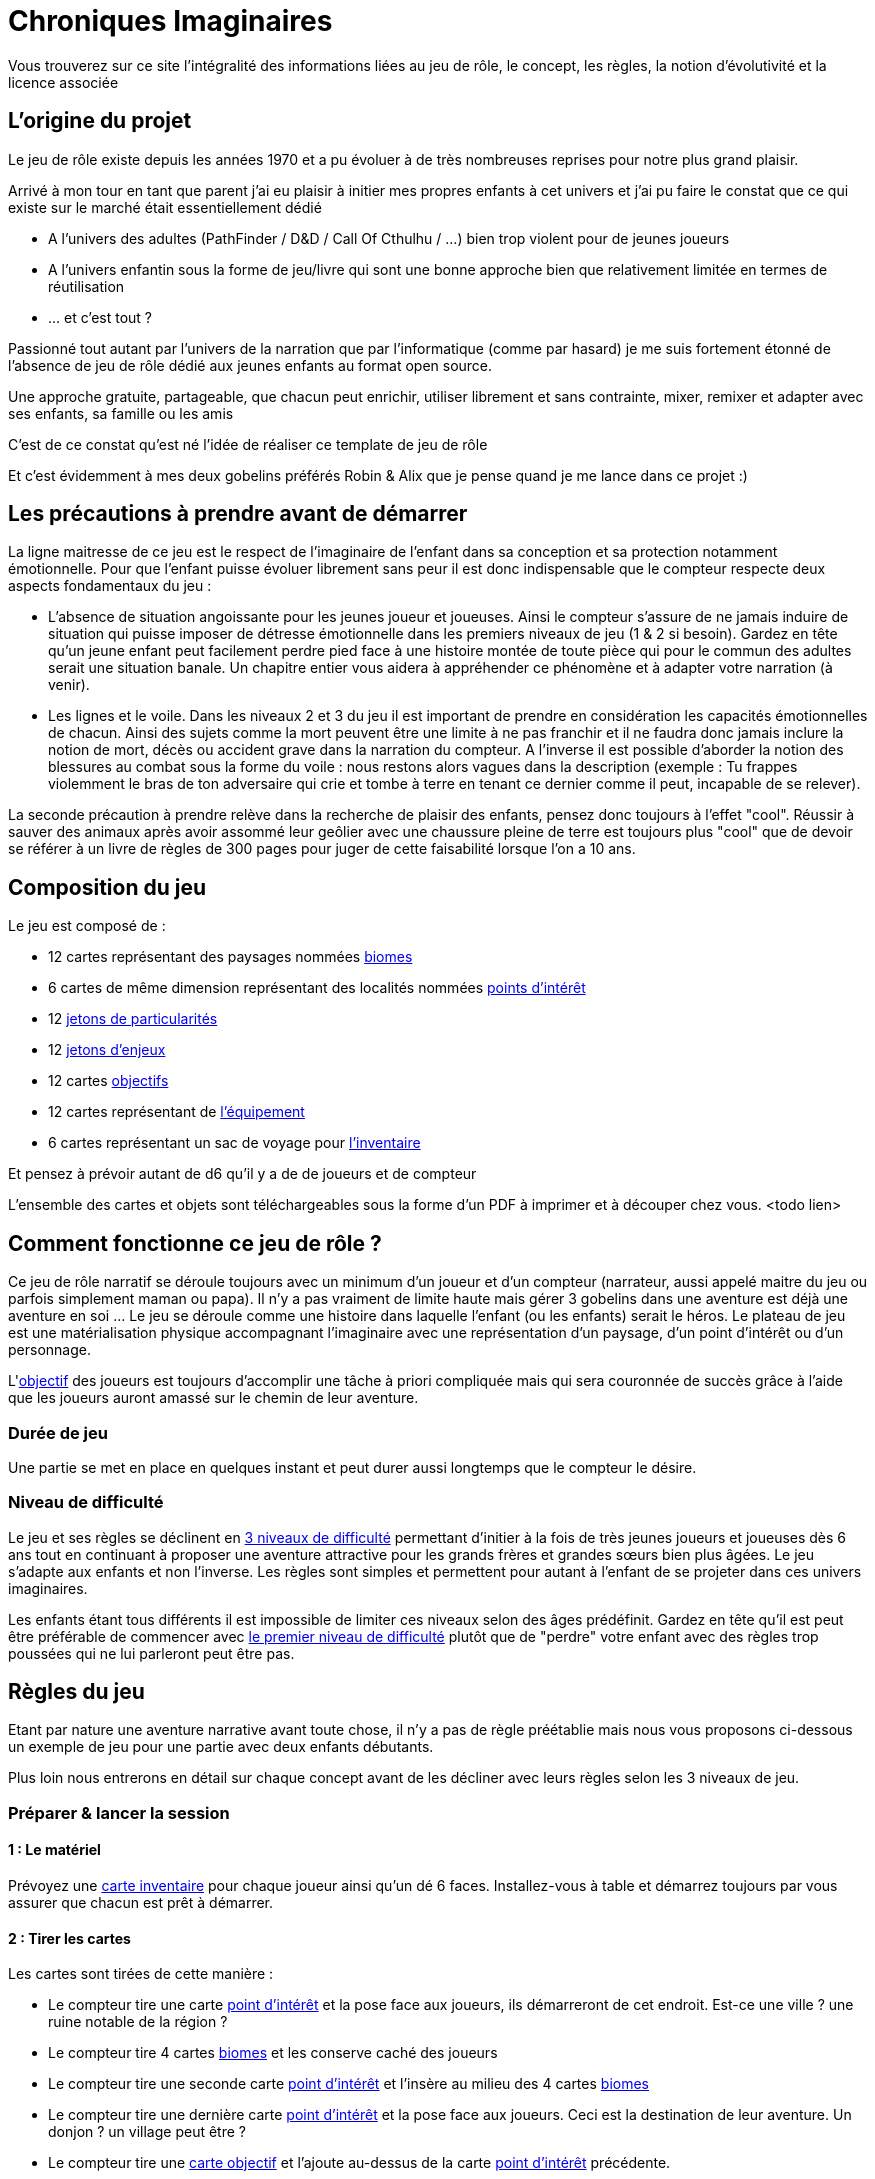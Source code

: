 = Chroniques Imaginaires

Vous trouverez sur ce site l'intégralité des informations liées au jeu de rôle, le concept, les règles, la notion d'évolutivité et la licence associée 

:toc:

== L'origine du projet

Le jeu de rôle existe depuis les années 1970 et a pu évoluer à de très nombreuses reprises pour notre plus grand plaisir.

Arrivé à mon tour en tant que parent j'ai eu plaisir à initier mes propres enfants à cet univers et j'ai pu faire le constat que ce qui existe sur le marché était essentiellement dédié 

 * A l'univers des adultes (PathFinder / D&D / Call Of Cthulhu / ...) bien trop violent pour de jeunes joueurs
 * A l'univers enfantin sous la forme de jeu/livre qui sont une bonne approche bien que relativement limitée en termes de réutilisation
 * ... et c'est tout ?

Passionné tout autant par l'univers de la narration que par l'informatique (comme par hasard) je me suis fortement étonné de l'absence de jeu de rôle dédié aux jeunes enfants au format open source. 

Une approche gratuite, partageable, que chacun peut enrichir, utiliser librement et sans contrainte, mixer, remixer et adapter avec ses enfants, sa famille ou les amis 

C'est de ce constat qu'est né l'idée de réaliser ce template de jeu de rôle

Et c'est évidemment à mes deux gobelins préférés Robin & Alix que je pense quand je me lance dans ce projet :) 

== Les précautions à prendre avant de démarrer

La ligne maitresse de ce jeu est le respect de l'imaginaire de l'enfant dans sa conception et sa protection notamment émotionnelle. Pour que l'enfant puisse évoluer librement sans peur il est donc indispensable que le compteur respecte deux aspects fondamentaux du jeu : 

 * L'absence de situation angoissante pour les jeunes joueur et joueuses. Ainsi le compteur s'assure de ne jamais induire de situation qui puisse imposer de détresse émotionnelle dans les premiers niveaux de jeu (1 & 2 si besoin). Gardez en tête qu'un jeune enfant peut facilement perdre pied face à une histoire montée de toute pièce qui pour le commun des adultes serait une situation banale. Un chapitre entier vous aidera à appréhender ce phénomène et à adapter votre narration (à venir). 
 * Les lignes et le voile. Dans les niveaux 2 et 3 du jeu il est important de prendre en considération les capacités émotionnelles de chacun. Ainsi des sujets comme la mort peuvent être une limite à ne pas franchir et il ne faudra donc jamais inclure la notion de mort, décès ou accident grave dans la narration du compteur. A l'inverse il est possible d'aborder la notion des blessures au combat sous la forme du voile : nous restons alors vagues dans la description (exemple : Tu frappes violemment le bras de ton adversaire qui crie et tombe à terre en tenant ce dernier comme il peut, incapable de se relever).

La seconde précaution à prendre relève dans la recherche de plaisir des enfants, pensez donc toujours à l'effet "cool". Réussir à sauver des animaux après avoir assommé leur geôlier avec une chaussure pleine de terre est toujours plus "cool" que de devoir se référer à un livre de règles de 300 pages pour juger de cette faisabilité lorsque l'on a 10 ans. 

== Composition du jeu

Le jeu est composé de : 

 * 12 cartes représentant des paysages nommées <<biomes,biomes>>
 * 6 cartes de même dimension représentant des localités nommées <<point-interet, points d'intérêt>>
 * 12 <<jeton-particularite,jetons de particularités>>
 * 12 <<jeton-enjeu,jetons d'enjeux>>
 * 12 cartes <<objectif,objectifs>>
 * 12 cartes représentant de <<inventaire,l'équipement>>
 * 6 cartes représentant un sac de voyage pour <<inventaire,l'inventaire>>

Et pensez à prévoir autant de d6 qu'il y a de de joueurs et de compteur
 
L'ensemble des cartes et objets sont téléchargeables sous la forme d'un PDF à imprimer et à découper chez vous. <todo lien> 
 
== Comment fonctionne ce jeu de rôle ?

Ce jeu de rôle narratif se déroule toujours avec un minimum d'un joueur et d'un compteur (narrateur, aussi appelé maitre du jeu ou parfois simplement maman ou papa). Il n'y a pas vraiment de limite haute mais gérer 3 gobelins dans une aventure est déjà une aventure en soi ... Le jeu se déroule comme une histoire dans laquelle l'enfant (ou les enfants) serait le héros. Le plateau de jeu est une matérialisation physique accompagnant l’imaginaire avec une représentation d'un paysage, d'un point d'intérêt ou d'un personnage.

L'<<objectif, objectif>> des joueurs est toujours d'accomplir une tâche à priori compliquée mais qui sera couronnée de succès grâce à l'aide que les joueurs auront amassé sur le chemin de leur aventure.

=== Durée de jeu

Une partie se met en place en quelques instant et peut durer aussi longtemps que le compteur le désire. 

=== Niveau de difficulté

Le jeu et ses règles se déclinent en <<difficulte,3 niveaux de difficulté>> permettant d'initier à la fois de très jeunes joueurs et joueuses dès 6 ans tout en continuant à proposer une aventure attractive pour les grands frères et grandes sœurs bien plus âgées. Le jeu s'adapte aux enfants et non l'inverse. Les règles sont simples et permettent pour autant à l'enfant de se projeter dans ces univers imaginaires.

Les enfants étant tous différents il est impossible de limiter ces niveaux selon des âges prédéfinit. Gardez en tête qu'il est peut être préférable de commencer avec <<difficulte,le premier niveau de difficulté>> plutôt que de "perdre" votre enfant avec des règles trop poussées qui ne lui parleront peut être pas.

== Règles du jeu

Etant par nature une aventure narrative avant toute chose, il n'y a pas de règle préétablie mais nous vous proposons ci-dessous un exemple de jeu pour une partie avec deux enfants débutants.

Plus loin nous entrerons en détail sur chaque concept avant de les décliner avec leurs règles selon les 3 niveaux de jeu.

=== Préparer & lancer la session

==== 1 : Le matériel

Prévoyez une <<inventaire, carte inventaire>> pour chaque joueur ainsi qu'un dé 6 faces. Installez-vous à table et démarrez toujours par vous assurer que chacun est prêt à démarrer.

==== 2 : Tirer les cartes

Les cartes sont tirées de cette manière : 

* Le compteur tire une carte <<point-interet,point d'intérêt>> et la pose face aux joueurs, ils démarreront de cet endroit. Est-ce une ville ? une ruine notable de la région ? 
* Le compteur tire 4 cartes <<biomes, biomes>> et les conserve caché des joueurs
* Le compteur tire une seconde carte <<point-interet,point d'intérêt>> et l'insère au milieu des 4 cartes <<biomes,biomes>>
* Le compteur tire une dernière carte <<point-interet,point d'intérêt>> et la pose face aux joueurs. Ceci est la destination de leur aventure. Un donjon ? un village peut être ? 
* Le compteur tire une <<objectif,carte objectif>> et l'ajoute au-dessus de la carte <<point-interet,point d'intérêt>> précédente. 

==== 3 : Démarrer la narration

Le jeu démarre déjà. Selon la localisation de départ ils seront enfants de paysans ou bien filles et fils de chevalier. A vous de voir mais une chose est certaine : ils sont sur le point de traverser l'inconnu pour atteindre leur <<objectif,objectif>> !

Sitôt que les héros s'élancent dans l'inconnu vous révélez l'une des cartes cachées toujours dans les mains du narrateur et vous complétez avec un <<jeton-particularite,jeton de particularité>> du lieu et un <<jeton-enjeu,jeton d'enjeu>> tous deux tirés au sort que vous révélés dans la foulée 

Ces cartes et jetons sont placés sur la table sous la forme d'un cheminement qui, au fur et à mesure permettront aux héros d'arriver physiquement à la dernière carte : leur <<objectif,objectif>>

[[resolution]]
=== 4 : Résolution des étapes

A chaque passage sur une carte <<biomes,biome>> les héros doivent résoudre une énigme, une situation que vous leur exposerez.

Chaque tentative de résolution se valide avec un lancer de dé

 * Tir 1-2 : échec de la tentative, il faut tenter autre chose
 * Tir 3-4 : succès de la tentative, vous pouvez poursuivre l'aventure
 * Tir 5-6 : succès critique, vous obtenez un objet tiré au hasard à placer dans votre inventaire

 Exemple : Face à un ogre qui bloque le passage d'un pont en demandant du poisson pour laisser passer, nos aventuriers décident de l'amadouer et font un premier jet d'une valeur de 1. L'ogre les regarde en rigolant et leur dit qu'il a bien trop faim pour les laisser passer sans contrepartie. Seconde tentative différente, cette fois s’ils tirent un 5 sur une diversion de la part d'un joueur doublé d'un 3 du second joueur pour tenter de se faufiler derrière l'ogre pour le chatouiller. Cette fois ça marche ! Mort de rire l'ogre ne peut empêcher nos amis de franchir le pont ce qu'ils font sans se faire prier. En quittant le pont le premier joueur en profite pour ramasser un objet laissé tomber par le troll. Un objet qui lui sera certainement utile plus tard.

=== 5 : Usage de l'inventaire

Les objets ramassés sont à usage unique en principe mais cette règle est laissée à la discrétion du compteur. Ils sont utilisables quand les joueurs le souhaitent sans restriction particulière. Cela peut les aider à se sortir de situation à priori sans issue.

Par défaut l'inventaire des joueurs est limité à 5 emplacements. Largement suffisant pour triompher.

=== 6 : Les étapes des <<point-interet,points d'intérêt>>

Ces étapes intermédiaires ne sont là que pour permettre d'enrichir la narration. Il n'y a pas nécessité de faire des résolutions d'étape mais pourquoi ne pas profiter de ces endroits pour faire de grandes rencontres qui deviendront de précieux alliés pour finir l'aventure ?

=== 7 : Arrivée à destination

Il est temps de terminer cette aventure. Libre au compteur de préciser le quoi et aux héros de répondre au "comment" pour y arriver.

C'est maintenant la fin de la partie. En tant que compteur vous prendrez bien soin de vérifier si chaque enfant ressort satisfait 
 
== Les concepts du jeu

[[biomes]]
=== Les Biomes

Les cartes biomes sont caractérisées par des couleurs 

 * Rouge : les montagnes, les falaises, les collines, ...
 * Bleu : les lacs, les bords de mers, les iles, ...
 * Vert : les forêts, les plaines, les campagnes, ...
 * Jaune : les déserts, la toundra, ...
 * Noir(*) : les marais, les cimetières, les ruines d'antiques civilisations

(*) uniquement réservés au niveau de jeu 2 & 3

Ces cartes biomes possèdent deux emplacements. 

 . Un emplacement en forme de cercle pour <<jeton-particularite,le jeton de particularité>>
 . Un emplacement en forme de carré pour <<jeton-enjeu,le jeton d'enjeu>>

[[point-interet]]
=== Les points d'intérêts

Les cartes représentant des points d'intérêt sont vierges d'indication, vous ne poserez dessus aucun jeton

Ces cartes permettent de rythmer le jeu, de provoquer une étape durant laquelle un joueur pourra s'équiper, trouver de l'aide précieuse, gagner des caractéristiques importantes pour la suite de son aventure.

Au fil de son aventure il rencontrera des petits challenges qui mettront son imagination à épreuve. Les lancés de dés servent alors à confirmer la bonne <<resolution, résolution de ces enjeux>>. Si un jet est raté, alors il suffit de tenter une autre approche.

[[jeton-particularite]]
=== Les jetons de particularité

De forme ronde et avec une couleur identique au biome, celui-ci représente la particularité du lieu comme un jeton bleu représentant un phare pour un <<biomes,biome>> lié à l'eau. On tire ce jeton de manière aléatoire et on le pose face visible sur la carte <<biomes,biome>> lorsque celle-ci est dévoilée aux joueurs.

[[jeton-enjeu]]
=== Les jetons d'enjeu

De forme carré, celui-ci représente l'enjeu présent dans cette étape. Comme pour <<jeton-particularite,le jeton de particularité>>, celui-ci est tiré de manière aléatoire et posé sur la carte <<biomes,biome>> sur le plateau dans la foulée selon l'avancement de la narration. La <<resolution, résolution>> de cet enjeu par les joueurs permet d'avancer dans l'histoire voir même dans certains cas d'obtenir des <<inventaire, objets>> qui seront utiles plus tard

[[objectif]]
=== Les cartes objectifs

Une série de carte à tirer de manière aléatoire permettent de proposer une variété de scénario. 

Au départ de chaque aventure il convient d'en tirer une et de la dévoiler aux joueurs en démarrant la narration.

[[inventaire]]
=== Les objets et l'inventaire

Chaque jet de dé en succès critique (valeur 5 ou 6) peut donner lieu à l'attribution d'un objet comme récompense.

Cet objet est à ajouter à l'inventaire du joueur qui par défaut possède 5 emplacements. Si un inventaire est plein, le héros devra se débarrasser d'un objet ou le donner à un compagnon.

Les objets collectés sont liés à une équipe et ne sont pas réservés à l'unique usage de son porteur. Il est donc recommandé de se concerter entre joueur pour savoir quel objet utiliser durant chaque étape pour aider à la <<resolution, résolution>> des <<jeton-enjeu,enjeux>>.

== Les trois niveaux de difficultés

Les règles sont conçues pour être cohérente entre elles à la fois pour un même niveau de difficulté mais également entre niveaux différents afin de permettre une évolutivité à la carte.

Ainsi la gestion de l'inventaire de l'enfant peut évoluer sans que le reste du jeu ne s'en trouve impacté. Le plateau de jeu peut évoluer tout en conservant les premiers niveaux de règles des inventaires et des gestions des rencontres, et ainsi de suite.

Pour faire simple nous explorons ici les différences entre le premier niveau de difficulté utilisé comme référence dans notre guide au-dessus et les niveaux suivants

<TODO>

== La licence

<TODO>